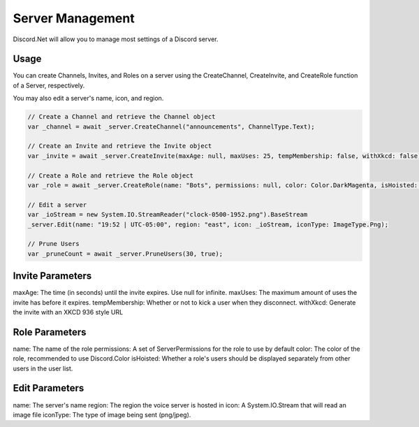 Server Management
=================

Discord.Net will allow you to manage most settings of a Discord server.

Usage
-----

You can create Channels, Invites, and Roles on a server using the CreateChannel, CreateInvite, and CreateRole function of a Server, respectively.

You may also edit a server's name, icon, and region.

.. code-block:: c#

    // Create a Channel and retrieve the Channel object
    var _channel = await _server.CreateChannel("announcements", ChannelType.Text);

    // Create an Invite and retrieve the Invite object
    var _invite = await _server.CreateInvite(maxAge: null, maxUses: 25, tempMembership: false, withXkcd: false);

    // Create a Role and retrieve the Role object
    var _role = await _server.CreateRole(name: "Bots", permissions: null, color: Color.DarkMagenta, isHoisted: false);

    // Edit a server
    var _ioStream = new System.IO.StreamReader("clock-0500-1952.png").BaseStream
    _server.Edit(name: "19:52 | UTC-05:00", region: "east", icon: _ioStream, iconType: ImageType.Png);

    // Prune Users
    var _pruneCount = await _server.PruneUsers(30, true);

Invite Parameters
-----------------

maxAge: The time (in seconds) until the invite expires. Use null for infinite.
maxUses: The maximum amount of uses the invite has before it expires.
tempMembership: Whether or not to kick a user when they disconnect.
withXkcd: Generate the invite with an XKCD 936 style URL

Role Parameters
---------------

name: The name of the role
permissions: A set of ServerPermissions for the role to use by default
color: The color of the role, recommended to use Discord.Color
isHoisted: Whether a role's users should be displayed separately from other users in the user list.

Edit Parameters
---------------

name: The server's name
region: The region the voice server is hosted in
icon: A System.IO.Stream that will read an image file
iconType: The type of image being sent (png/jpeg).
